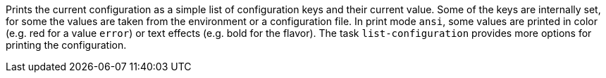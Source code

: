 Prints the current configuration as a simple list of configuration keys and their current value.
Some of the keys are internally set, for some the values are taken from the environment or a configuration file.
In print mode `ansi`, some values are printed in color (e.g. red for a value `error`) or text effects (e.g. bold for the flavor).
The task `list-configuration` provides more options for printing the configuration.